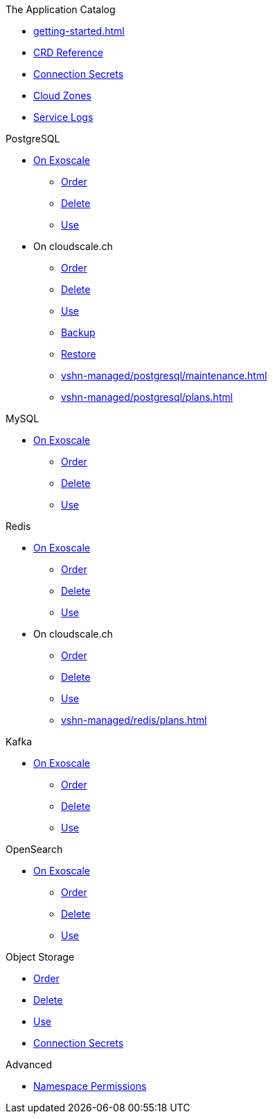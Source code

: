 .The Application Catalog
* xref:getting-started.adoc[]
* xref:references/crds.adoc[CRD Reference]
* xref:references/secrets.adoc[Connection Secrets]
* xref:references/cloud-zones.adoc[Cloud Zones]
* xref:vshn-managed/how-tos/logging.adoc[Service Logs]

.PostgreSQL
* xref:exoscale-dbaas/postgresql/index.adoc[On Exoscale]
** xref:exoscale-dbaas/postgresql/create.adoc[Order]
** xref:exoscale-dbaas/postgresql/delete.adoc[Delete]
** xref:exoscale-dbaas/postgresql/usage.adoc[Use]
* On cloudscale.ch
** xref:vshn-managed/postgresql/create.adoc[Order]
** xref:vshn-managed/postgresql/delete.adoc[Delete]
** xref:vshn-managed/postgresql/usage.adoc[Use]
** xref:vshn-managed/postgresql/backup.adoc[Backup]
** xref:vshn-managed/postgresql/restore.adoc[Restore]
** xref:vshn-managed/postgresql/maintenance.adoc[]
** xref:vshn-managed/postgresql/plans.adoc[]

.MySQL
* xref:exoscale-dbaas/mysql/index.adoc[On Exoscale]
** xref:exoscale-dbaas/mysql/create.adoc[Order]
** xref:exoscale-dbaas/mysql/delete.adoc[Delete]
** xref:exoscale-dbaas/mysql/usage.adoc[Use]

.Redis
* xref:exoscale-dbaas/redis/index.adoc[On Exoscale]
** xref:exoscale-dbaas/redis/create.adoc[Order]
** xref:exoscale-dbaas/redis/delete.adoc[Delete]
** xref:exoscale-dbaas/redis/usage.adoc[Use]
* On cloudscale.ch
** xref:vshn-managed/redis/create.adoc[Order]
** xref:vshn-managed/redis/delete.adoc[Delete]
** xref:vshn-managed/redis/usage.adoc[Use]
** xref:vshn-managed/redis/plans.adoc[]

.Kafka
* xref:exoscale-dbaas/kafka/index.adoc[On Exoscale]
** xref:exoscale-dbaas/kafka/create.adoc[Order]
** xref:exoscale-dbaas/kafka/delete.adoc[Delete]
** xref:exoscale-dbaas/kafka/usage.adoc[Use]

.OpenSearch
* xref:exoscale-dbaas/opensearch/index.adoc[On Exoscale]
** xref:exoscale-dbaas/opensearch/create.adoc[Order]
** xref:exoscale-dbaas/opensearch/delete.adoc[Delete]
** xref:exoscale-dbaas/opensearch/usage.adoc[Use]

.Object Storage
* xref:object-storage/create.adoc[Order]
* xref:object-storage/delete.adoc[Delete]
* xref:object-storage/usage.adoc[Use]
* xref:object-storage/secrets.adoc[Connection Secrets]

.Advanced
* xref:references/permissions.adoc[Namespace Permissions]
